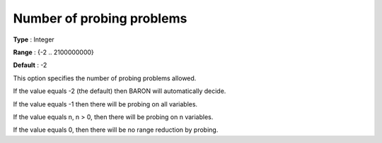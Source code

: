 

.. _Baron_Range_Reduction_-_Number_of_pr:


Number of probing problems
==========================



**Type** :	Integer	

**Range** :	{-2 .. 2100000000}	

**Default** :	-2	



This option specifies the number of probing problems allowed.



If the value equals -2 (the default) then BARON will automatically decide.



If the value equals -1 then there will be probing on all variables.



If the value equals n, n > 0, then there will be probing on n variables.



If the value equals 0, then there will be no range reduction by probing.



